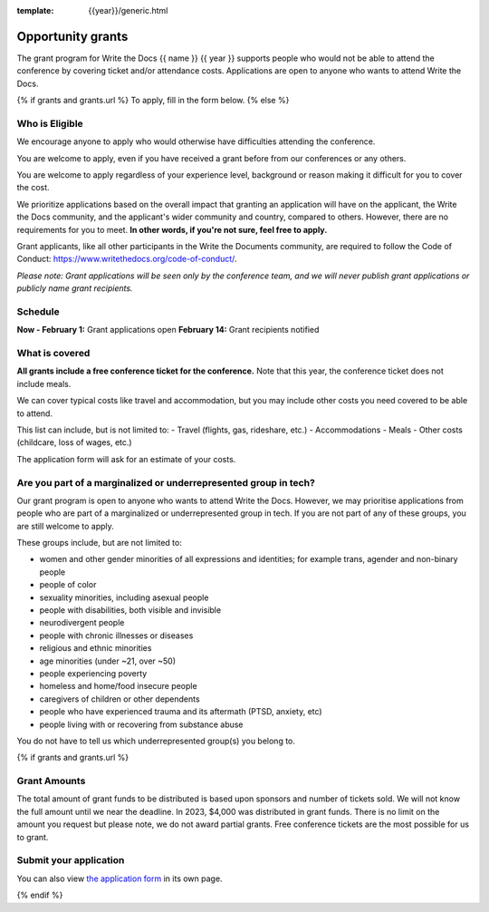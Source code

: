:template: {{year}}/generic.html

Opportunity grants
==================

The grant program for Write the Docs {{ name }} {{ year }} supports people who would not be able to attend the conference by covering ticket and/or attendance costs. Applications are open to anyone who wants to attend Write the Docs.

{% if grants and grants.url %}
To apply, fill in the form below.
{% else %}

Who is Eligible
----------------

We encourage anyone to apply who would otherwise have difficulties attending the conference.

You are welcome to apply, even if you have received a grant before from our conferences or any others.

You are welcome to apply regardless of your experience level, background or reason making it difficult for you to cover the cost.

We prioritize applications based on the overall impact that granting an application will have on the applicant, the Write the Docs community, and the applicant's wider community and country, compared to others. However, there are no requirements for you to meet. **In other words, if you're not sure, feel free to apply.**

Grant applicants, like all other participants in the Write the Documents community, are required to follow the Code of Conduct: https://www.writethedocs.org/code-of-conduct/.

*Please note: Grant applications will be seen only by the conference team, and we will never publish grant applications or publicly name grant recipients.*


Schedule
----------------
**Now - February 1:** Grant applications open
**February 14:** Grant recipients notified 

What is covered
----------------

**All grants include a free conference ticket for the conference.** Note that this year, the conference ticket does not include meals.

We can cover typical costs like travel and accommodation,
but you may include other costs you need covered to be able to attend. 

This list can include, but is not limited to:
- Travel (flights, gas, rideshare, etc.)
- Accommodations
- Meals
- Other costs (childcare, loss of wages, etc.)

The application form will ask for an estimate of your costs.

Are you part of a marginalized or underrepresented group in tech?
------------------------------------------------------------------

Our grant program is open to anyone who wants to attend Write the Docs.
However, we may prioritise applications from people who are part of a marginalized or underrepresented group in tech. If you are not part of any of these groups, you are still welcome to apply.

These groups include, but are not limited to:

* women and other gender minorities of all expressions and identities;  for example trans, agender and non-binary people
* people of color
* sexuality minorities, including asexual people
* people with disabilities, both visible and invisible
* neurodivergent people
* people with chronic illnesses or diseases
* religious and ethnic minorities
* age minorities (under ~21, over ~50)
* people experiencing poverty
* homeless and home/food insecure people
* caregivers of children or other dependents
* people who have experienced trauma and its aftermath (PTSD, anxiety, etc)
* people living with or recovering from substance abuse

You do not have to tell us which underrepresented group(s) you belong to.

{% if grants and grants.url %}

Grant Amounts
----------------

The total amount of grant funds to be distributed is based upon sponsors and number of tickets sold. We will not know the full amount until we near the deadline. In 2023, $4,000 was distributed in grant funds. There is no limit on the amount you request but please note, we do not award partial grants. Free conference tickets are the most possible for us to grant. 

Submit your application
--------------------------

.. raw:: html

	<iframe src="{{ grants.url }}?embedded=true" width="760" height="850" frameborder="0" marginheight="0" marginwidth="0">Loading...</iframe>

You can also view `the application form <{{ grants.url }}>`_ in its own page.

{% endif %}
